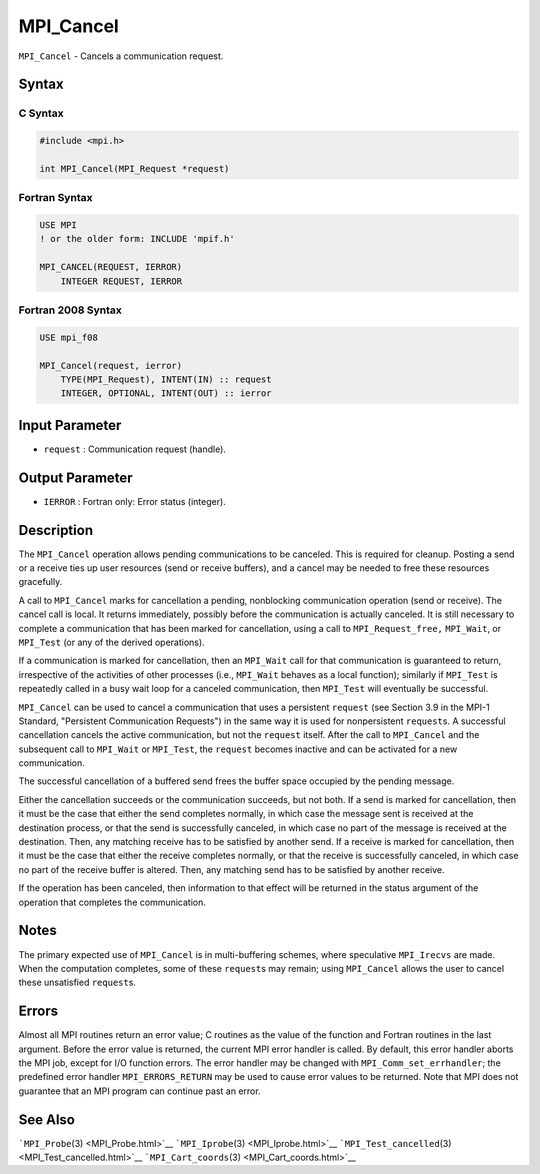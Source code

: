.. _MPI_Cancel:

MPI_Cancel
~~~~~~~~~~

``MPI_Cancel`` - Cancels a communication request.

Syntax
======

C Syntax
--------

.. code:: c

   #include <mpi.h>

   int MPI_Cancel(MPI_Request *request)

Fortran Syntax
--------------

.. code:: fortran

   USE MPI
   ! or the older form: INCLUDE 'mpif.h'

   MPI_CANCEL(REQUEST, IERROR)
       INTEGER REQUEST, IERROR

Fortran 2008 Syntax
-------------------

.. code:: fortran

   USE mpi_f08

   MPI_Cancel(request, ierror)
       TYPE(MPI_Request), INTENT(IN) :: request
       INTEGER, OPTIONAL, INTENT(OUT) :: ierror

Input Parameter
===============

-  ``request`` : Communication request (handle).

Output Parameter
================

-  ``IERROR`` : Fortran only: Error status (integer).

Description
===========

The ``MPI_Cancel`` operation allows pending communications to be
canceled. This is required for cleanup. Posting a send or a receive ties
up user resources (send or receive buffers), and a cancel may be needed
to free these resources gracefully.

A call to ``MPI_Cancel`` marks for cancellation a pending, nonblocking
communication operation (send or receive). The cancel call is local. It
returns immediately, possibly before the communication is actually
canceled. It is still necessary to complete a communication that has
been marked for cancellation, using a call to ``MPI_Request_free,``
``MPI_Wait``, or ``MPI_Test`` (or any of the derived operations).

If a communication is marked for cancellation, then an ``MPI_Wait`` call
for that communication is guaranteed to return, irrespective of the
activities of other processes (i.e., ``MPI_Wait`` behaves as a local
function); similarly if ``MPI_Test`` is repeatedly called in a busy wait
loop for a canceled communication, then ``MPI_Test`` will eventually be
successful.

``MPI_Cancel`` can be used to cancel a communication that uses a
persistent ``request`` (see Section 3.9 in the MPI-1 Standard,
"Persistent Communication Requests") in the same way it is used for
nonpersistent ``request``\ s. A successful cancellation cancels the
active communication, but not the ``request`` itself. After the call to
``MPI_Cancel`` and the subsequent call to ``MPI_Wait`` or ``MPI_Test``,
the ``request`` becomes inactive and can be activated for a new
communication.

The successful cancellation of a buffered send frees the buffer space
occupied by the pending message.

Either the cancellation succeeds or the communication succeeds, but not
both. If a send is marked for cancellation, then it must be the case
that either the send completes normally, in which case the message sent
is received at the destination process, or that the send is successfully
canceled, in which case no part of the message is received at the
destination. Then, any matching receive has to be satisfied by another
send. If a receive is marked for cancellation, then it must be the case
that either the receive completes normally, or that the receive is
successfully canceled, in which case no part of the receive buffer is
altered. Then, any matching send has to be satisfied by another receive.

If the operation has been canceled, then information to that effect will
be returned in the status argument of the operation that completes the
communication.

Notes
=====

The primary expected use of ``MPI_Cancel`` is in multi-buffering
schemes, where speculative ``MPI_Irecvs`` are made. When the computation
completes, some of these ``request``\ s may remain; using ``MPI_Cancel``
allows the user to cancel these unsatisfied ``request``\ s.

Errors
======

Almost all MPI routines return an error value; C routines as the value
of the function and Fortran routines in the last argument. Before the
error value is returned, the current MPI error handler is called. By
default, this error handler aborts the MPI job, except for I/O function
errors. The error handler may be changed with
``MPI_Comm_set_errhandler``; the predefined error handler
``MPI_ERRORS_RETURN`` may be used to cause error values to be returned.
Note that MPI does not guarantee that an MPI program can continue past
an error.

See Also
========

```MPI_Probe``\ (3) <MPI_Probe.html>`__
```MPI_Iprobe``\ (3) <MPI_Iprobe.html>`__
```MPI_Test_cancelled``\ (3) <MPI_Test_cancelled.html>`__
```MPI_Cart_coords``\ (3) <MPI_Cart_coords.html>`__
